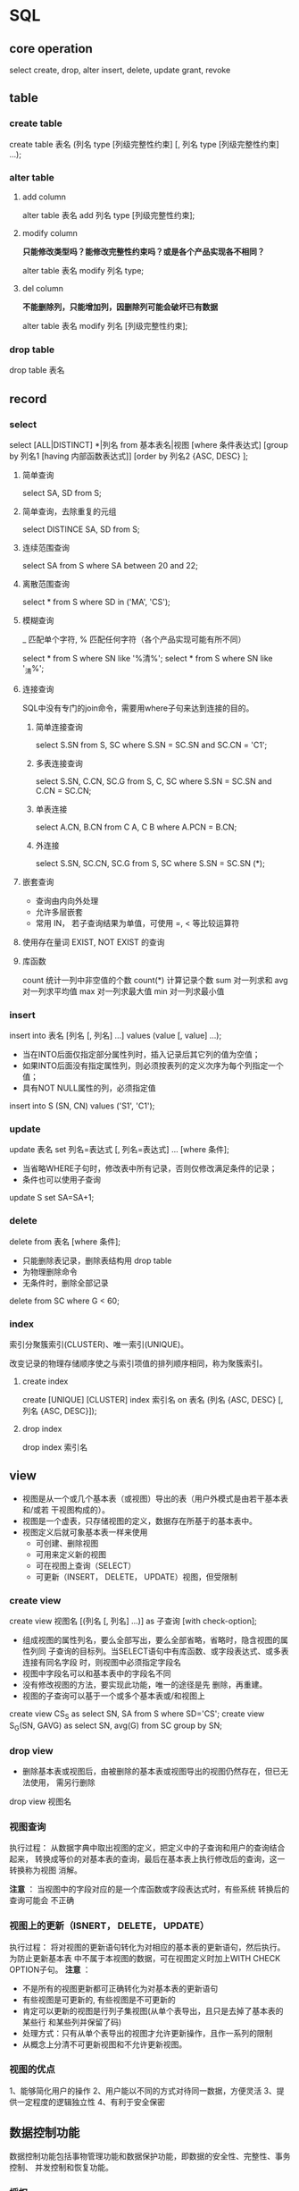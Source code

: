 * SQL
** core operation
  select
  create, drop, alter
  insert, delete, update
  grant, revoke
** table
*** create table
    create table 表名 (列名 type [列级完整性约束] [, 列名 type [列级完整性约束] ...);
*** alter table
**** add column
     alter table 表名 add 列名 type [列级完整性约束];

**** modify column
     *只能修改类型吗？能修改完整性约束吗？或是各个产品实现各不相同？*

     alter table 表名 modify 列名 type;
**** del column
     *不能删除列，只能增加列，因删除列可能会破坏已有数据*

     alter table 表名 modify 列名 [列级完整性约束];
*** drop table
    drop table 表名
** record
*** select
    select [ALL|DISTINCT] *|列名 from 基本表名|视图
    [where 条件表达式]
    [group by 列名1 [having 内部函数表达式]]
    [order by 列名2 {ASC, DESC} ];

**** 简单查询
     select SA, SD from S;

**** 简单查询，去除重复的元组
     select DISTINCE SA, SD from S;

**** 连续范围查询
     select SA from S where SA between 20 and 22;

**** 离散范围查询
     select * from S where SD in ('MA', 'CS');

**** 模糊查询
     _ 匹配单个字符, % 匹配任何字符（各个产品实现可能有所不同）

     select * from S where SN like '%清%';
     select * from S where SN like '_清%';

**** 连接查询
     SQL中没有专门的join命令，需要用where子句来达到连接的目的。

***** 简单连接查询
      select S.SN from S, SC where S.SN = SC.SN and SC.CN = 'C1';

***** 多表连接查询
      select S.SN, C.CN, SC.G from S, C, SC where S.SN = SC.SN and C.CN = SC.CN;

***** 单表连接
      select A.CN, B.CN from C A, C B where A.PCN = B.CN;

***** 外连接
      select S.SN, SC.CN, SC.G from S, SC where S.SN = SC.SN (*);

**** 嵌套查询
     - 查询由内向外处理
     - 允许多层嵌套
     - 常用 IN， 若子查询结果为单值，可使用 =, < 等比较运算符

**** 使用存在量词 EXIST, NOT EXIST 的查询

**** 库函数
     count 统计一列中非空值的个数
     count(*) 计算记录个数
     sum 对一列求和
     avg 对一列求平均值
     max 对一列求最大值
     min 对一列求最小值
*** insert
    insert into 表名 [列名 [, 列名] ...] values (value [, value] ...);

    - 当在INTO后面仅指定部分属性列时，插入记录后其它列的值为空值；
    - 如果INTO后面没有指定属性列，则必须按表列的定义次序为每个列指定一个值；
    - 具有NOT NULL属性的列，必须指定值

    insert into S (SN, CN) values ('S1', 'C1');
*** update
    update 表名 set 列名=表达式 [, 列名=表达式] ... [where 条件];

    - 当省略WHERE子句时，修改表中所有记录，否则仅修改满足条件的记录；
    - 条件也可以使用子查询

    update S set SA=SA+1;

*** delete
    delete from 表名 [where 条件];

    - 只能删除表记录，删除表结构用 drop table
    - 为物理删除命令
    - 无条件时，删除全部记录

    delete from SC where G < 60;

*** index
    索引分聚簇索引(CLUSTER)、唯一索引(UNIQUE)。

    改变记录的物理存储顺序使之与索引项值的排列顺序相同，称为聚簇索引。

**** create index
     create [UNIQUE] [CLUSTER] index 索引名 on 表名 (列名 {ASC, DESC} [, 列名 {ASC, DESC}]);

**** drop index
     drop index 索引名

** view
   - 视图是从一个或几个基本表（或视图）导出的表（用户外模式是由若干基本表和/或若
     干视图构成的）。
   - 视图是一个虚表，只存储视图的定义，数据存在所基于的基本表中。
   - 视图定义后就可象基本表一样来使用
     - 可创建、删除视图
     - 可用来定义新的视图
     - 可在视图上查询（SELECT）
     - 可更新（INSERT， DELETE， UPDATE）视图，但受限制

*** create view
    create view 视图名 [(列名 [, 列名] ...)] as 子查询 [with check-option];

    - 组成视图的属性列名，要么全部写出，要么全部省略，省略时，隐含视图的属性列同
      子查询的目标列。当SELECT语句中有库函数、或字段表达式、或多表连接有同名字段
      时，则视图中必须指定字段名
    - 视图中字段名可以和基本表中的字段名不同
    - 没有修改视图的方法，要实现此功能，唯一的途径是先 删除，再重建。
    - 视图的子查询可以基于一个或多个基本表或/和视图上

    create view CS_S as select SN, SA from S where SD='CS';
    create view S_G(SN, GAVG) as select SN, avg(G) from SC group by SN;
*** drop view
    - 删除基本表或视图后，由被删除的基本表或视图导出的视图仍然存在，但已无法使用，
      需另行删除

    drop view 视图名
*** 视图查询
    执行过程： 从数据字典中取出视图的定义，把定义中的子查询和用户的查询结合起来，
    转换成等价的对基本表的查询，最后在基本表上执行修改后的查询，这一转换称为视图
    消解。

    *注意* ： 当视图中的字段对应的是一个库函数或字段表达式时，有些系统 转换后的查询可能会
    不正确
*** 视图上的更新（ISNERT， DELETE， UPDATE）
    执行过程： 将对视图的更新语句转化为对相应的基本表的更新语句，然后执行。为防止更新基本表
    中不属于本视图的数据，可在视图定义时加上WITH CHECK OPTION子句。
    *注意* ：
    - 不是所有的视图更新都可正确转化为对基本表的更新语句
    - 有些视图是可更新的, 有些视图是不可更新的
    - 肯定可以更新的视图是行列子集视图(从单个表导出，且只是去掉了基本表的某些行
      和某些列并保留了码)
    - 处理方式：只有从单个表导出的视图才允许更新操作，且作一系列的限制
    - 从概念上分清不可更新视图和不允许更新视图。
*** 视图的优点
    1、能够简化用户的操作
    2、用户能以不同的方式对待同一数据，方便灵活
    3、提供一定程度的逻辑独立性
    4、有利于安全保密

** 数据控制功能
   数据控制功能包括事物管理功能和数据保护功能，即数据的安全性、完整性、事务控制、
   并发控制和恢复功能。

*** 授权
    grant 权限 [, 权限] ... [on 对象类型 对象名] to 用户名 [, 用户名] ... [with grant-option];
* 事务
  为保证数据的一致性，大型数据库系统一般都提供若干策略：
  - 删除主表（被参照表）中的数据时
    1. 自动删除参照表中的相应数据；
    2. 检查参照表中是否有数据参照，若有则拒绝删除。
  - 向参照表中插入数据时
    1. 检查所有被参照表中是否有被参照的信息，若没有则拒
  绝插入
  - 修改主表中的被参照字段
    1. 检查参照表中是否有数据参照，若有则拒绝修改。
* 数据库设计
  需求分析、概念设计、逻辑设计、物理设计
** 需求分析
** 概念设计
   概念结构设计的第一步是利用抽象机制对需求分析阶段收集的数据进行分类、组织（聚
   集），形成实体、实体的属性，标识实体的码，确定实体之间的联系(1:1， 1:m， n:m)，
   设计分E-R图。
** 逻辑设计
   逻辑结构分三步进行：
   1. 将概念结构转换成一般的关系、层次、网状模型
   2. 将转换来的关系、层次、网状模型向特定的DBMS支持下的数据模型转换
   3. 对数据模型进行优化
** 物理设计
